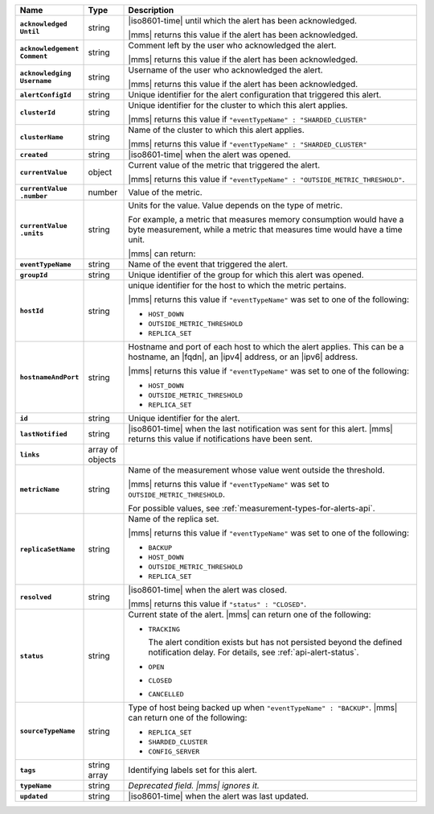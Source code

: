 .. list-table::
   :widths: 15 10 75
   :header-rows: 1
   :stub-columns: 1

   * - Name
     - Type
     - Description

   * - | ``acknowledged``
       | ``Until``
     - string
     - |iso8601-time| until which the alert has been acknowledged.

       |mms| returns this value if the alert has been acknowledged.

   * - | ``acknowledgement``
       | ``Comment``
     - string
     - Comment left by the user who acknowledged the alert.

       |mms| returns this value if the alert has been acknowledged.

   * - | ``acknowledging``
       | ``Username``
     - string
     - Username of the user who acknowledged the alert.

       |mms| returns this value if the alert has been acknowledged.

   * - ``alertConfigId``
     - string
     - Unique identifier for the alert configuration that triggered
       this alert.

   * - ``clusterId``
     - string
     - Unique identifier for the cluster to which this alert applies.

       |mms| returns this value if
       ``"eventTypeName" : "SHARDED_CLUSTER"``

   * - ``clusterName``
     - string
     - Name of the cluster to which this alert applies.

       |mms| returns this value if
       ``"eventTypeName" : "SHARDED_CLUSTER"``

   * - ``created``
     - string
     - |iso8601-time| when the alert was opened.

   * - ``currentValue``
     - object
     - Current value of the metric that triggered the alert.

       |mms| returns this value if
       ``"eventTypeName" : "OUTSIDE_METRIC_THRESHOLD"``.

   * - | ``currentValue``
       | ``.number``
     - number
     - Value of the metric.

   * - | ``currentValue``
       | ``.units``
     - string
     - Units for the value. Value depends on the type of metric.

       For example, a metric that measures memory consumption would have a byte
       measurement, while a metric that measures time would have a
       time unit.

       |mms| can return:

       .. include:: /includes/possibleValues-api-units.rst

   * - ``eventTypeName``
     - string
     - Name of the event that triggered the alert.

       .. include:: /includes/api/facts/event-type-values.rst

   * - ``groupId``
     - string
     - Unique identifier of the group for which this alert was opened.

   * - ``hostId``
     - string
     - unique identifier for the host to which the metric pertains.

       |mms| returns this value if ``"eventTypeName"`` was set to one
       of the following:

       - ``HOST_DOWN``
       - ``OUTSIDE_METRIC_THRESHOLD``
       - ``REPLICA_SET``

   * - ``hostnameAndPort``
     - string
     - Hostname and port of each host to which the alert applies. This
       can be a hostname, an |fqdn|, an |ipv4| address, or an |ipv6|
       address.

       |mms| returns this value if ``"eventTypeName"`` was set to one
       of the following:

       - ``HOST_DOWN``
       - ``OUTSIDE_METRIC_THRESHOLD``
       - ``REPLICA_SET``

   * - ``id``
     - string
     - Unique identifier for the alert.

   * - ``lastNotified``
     - string
     - |iso8601-time| when the last notification was sent for this
       alert. |mms| returns this value if notifications have been sent.

   * - ``links``
     - array of objects
     - .. include:: /includes/api/links-explanation.rst

   * - ``metricName``
     - string
     - Name of the measurement whose value went outside the
       threshold.

       |mms| returns this value if ``"eventTypeName"`` was set to
       ``OUTSIDE_METRIC_THRESHOLD``.

       For possible values, see :ref:`measurement-types-for-alerts-api`.

   * - ``replicaSetName``
     - string
     - Name of the replica set.

       |mms| returns this value if ``"eventTypeName"`` was set to one
       of the following:

       - ``BACKUP``
       - ``HOST_DOWN``
       - ``OUTSIDE_METRIC_THRESHOLD``
       - ``REPLICA_SET``

   * - ``resolved``
     - string
     - |iso8601-time| when the alert was closed.

       |mms| returns this value if ``"status" : "CLOSED"``.

   * - ``status``
     - string
     - Current state of the alert. |mms| can return one of the
       following:

       - ``TRACKING``

         The alert condition exists but has not persisted beyond the
         defined notification delay. For details, see
         :ref:`api-alert-status`.

       - ``OPEN``
       - ``CLOSED``
       - ``CANCELLED``

   * - ``sourceTypeName``
     - string
     - Type of host being backed up when ``"eventTypeName" :
       "BACKUP"``. |mms| can return one of the following:

       - ``REPLICA_SET``
       - ``SHARDED_CLUSTER``
       - ``CONFIG_SERVER``

   * - ``tags``
     - string array
     - Identifying labels set for this alert.

   * - ``typeName``
     - string
     - *Deprecated field. |mms| ignores it.*

   * - ``updated``
     - string
     - |iso8601-time| when the alert was last updated.
